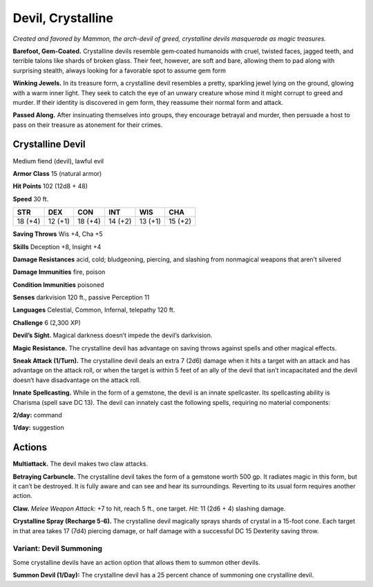 
.. _tob:crystalline-devil:

Devil, Crystalline
------------------

*Created and favored by Mammon, the arch-devil of greed,
crystalline devils masquerade as magic treasures.*

**Barefoot, Gem-Coated.** Crystalline devils resemble
gem‑coated humanoids with cruel, twisted faces, jagged teeth,
and terrible talons like shards of broken glass. Their feet,
however, are soft and bare, allowing them to pad along with
surprising stealth, always looking for a favorable spot to assume
gem form

**Winking Jewels.** In its treasure form, a crystalline devil
resembles a pretty, sparkling jewel lying on the ground, glowing
with a warm inner light. They seek to catch the eye of an unwary
creature whose mind it might corrupt to greed and murder. If
their identity is discovered in gem form, they reassume their
normal form and attack.

**Passed Along.** After insinuating themselves into groups, they
encourage betrayal and murder, then persuade a host to pass on
their treasure as atonement for their crimes.

Crystalline Devil
~~~~~~~~~~~~~~~~~

Medium fiend (devil), lawful evil

**Armor Class** 15 (natural armor)

**Hit Points** 102 (12d8 + 48)

**Speed** 30 ft.

+-----------+-----------+-----------+-----------+-----------+-----------+
| STR       | DEX       | CON       | INT       | WIS       | CHA       |
+===========+===========+===========+===========+===========+===========+
| 18 (+4)   | 12 (+1)   | 18 (+4)   | 14 (+2)   | 13 (+1)   | 15 (+2)   |
+-----------+-----------+-----------+-----------+-----------+-----------+

**Saving Throws** Wis +4, Cha +5

**Skills** Deception +8, Insight +4

**Damage Resistances** acid, cold; bludgeoning, piercing, and
slashing from nonmagical weapons that aren’t silvered

**Damage Immunities** fire, poison

**Condition Immunities** poisoned

**Senses** darkvision 120 ft., passive Perception 11

**Languages** Celestial, Common, Infernal, telepathy 120 ft.

**Challenge** 6 (2,300 XP)

**Devil’s Sight.** Magical darkness doesn’t impede the devil’s
darkvision.

**Magic Resistance.** The crystalline devil has advantage on saving
throws against spells and other magical effects.

**Sneak Attack (1/Turn).** The crystalline devil deals an extra 7
(2d6) damage when it hits a target with an attack and has
advantage on the attack roll, or when the target is within 5
feet of an ally of the devil that isn’t incapacitated and the devil
doesn’t have disadvantage on the attack roll.

**Innate Spellcasting.** While in the form of a gemstone, the devil
is an innate spellcaster. Its spellcasting ability is Charisma (spell
save DC 13). The devil can innately cast the following spells,
requiring no material components:

**2/day:** command

**1/day:** suggestion

Actions
~~~~~~~

**Multiattack.** The devil makes two claw attacks.

**Betraying Carbuncle.** The crystalline devil takes the form of
a gemstone worth 500 gp. It radiates magic in this form, but
it can’t be destroyed. It is fully aware and can see and hear
its surroundings. Reverting to its usual form requires another
action.

**Claw.** *Melee Weapon Attack:* +7 to hit, reach 5 ft., one target.
*Hit:* 11 (2d6 + 4) slashing damage.

**Crystalline Spray (Recharge 5-6).** The crystalline devil
magically sprays shards of crystal in a 15-foot cone. Each
target in that area takes 17 (7d4) piercing damage, or half
damage with a successful DC 15 Dexterity saving throw.

Variant: Devil Summoning
^^^^^^^^^^^^^^^^^^^^^^^^

Some crystalline devils have an action option that allows them
to summon other devils.

**Summon Devil (1/Day):** The crystalline devil has a 25 percent
chance of summoning one crystalline devil.
